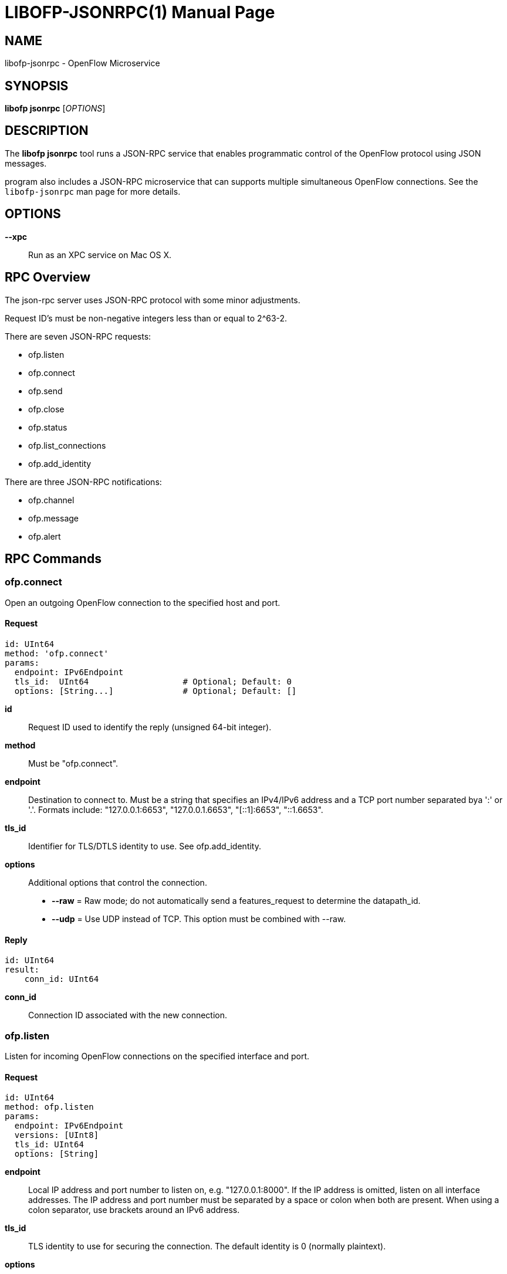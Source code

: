 // To make the manpage using asciidoc, use the following command:
//
//   a2x --doctype manpage --format manpage libofp-jsonrpc.1.adoc
// 
// Use asciidoctor to produce the html version:
// 
//   asciidoctor libofp-jsonrpc.1.adoc

= LIBOFP-JSONRPC(1)
Bill Fisher <william.w.fisher@gmail.com>
:doctype: manpage
:github: <https://github.com/byllyfish/libofp>

== NAME

libofp-jsonrpc - OpenFlow Microservice


== SYNOPSIS

*libofp jsonrpc* [_OPTIONS_]


== DESCRIPTION

The *libofp jsonrpc* tool runs a JSON-RPC service that enables programmatic 
control of the OpenFlow protocol using JSON messages.

program also includes a JSON-RPC microservice that can supports multiple
simultaneous OpenFlow connections. See the `libofp-jsonrpc` man page for more details.


== OPTIONS

*--xpc*:: Run as an XPC service on Mac OS X.


== RPC Overview

The json-rpc server uses JSON-RPC protocol with some minor adjustments.

Request ID's must be non-negative integers less than or equal to 2^63-2.

There are seven JSON-RPC requests:

  - ofp.listen
  - ofp.connect
  - ofp.send
  - ofp.close
  - ofp.status
  - ofp.list_connections
  - ofp.add_identity

There are three JSON-RPC notifications:

  - ofp.channel
  - ofp.message
  - ofp.alert


== RPC Commands

=== ofp.connect

Open an outgoing OpenFlow connection to the specified host and port.

==== Request

    id: UInt64
    method: 'ofp.connect'
    params:
      endpoint: IPv6Endpoint
      tls_id:  UInt64                   # Optional; Default: 0
      options: [String...]              # Optional; Default: []

*id*:: Request ID used to identify the reply (unsigned 64-bit integer).

*method*:: Must be "ofp.connect".

*endpoint*:: Destination to connect to. Must be a string that specifies an 
    IPv4/IPv6 address and a TCP port number separated bya ':' or '.'. Formats 
    include: "127.0.0.1:6653", "127.0.0.1.6653", "[::1]:6653", "::1.6653".

*tls_id*:: Identifier for TLS/DTLS identity to use. See ofp.add_identity.

*options*:: Additional options that control the connection.
    - *--raw* = Raw mode; do not automatically send a features_request to determine the datapath_id.
    - *--udp* = Use UDP instead of TCP. This option must be combined with --raw.

==== Reply

    id: UInt64
    result:
        conn_id: UInt64

*conn_id*:: Connection ID associated with the new connection.

=== ofp.listen

Listen for incoming OpenFlow connections on the specified interface and port.

==== Request 

    id: UInt64
    method: ofp.listen
    params:
      endpoint: IPv6Endpoint
      versions: [UInt8]
      tls_id: UInt64
      options: [String]

*endpoint*:: Local IP address and port number to listen on, e.g. "127.0.0.1:8000".
    If the IP address is omitted, listen on all interface addresses. The IP 
    address and port number must be separated by a space or colon when both are 
    present. When using a colon separator, use brackets around an IPv6 address.

*tls_id*:: TLS identity to use for securing the connection. The default identity is 0 (normally plaintext).

*options*:: List of boolean flags. The default is empty.
    - *raw* = Raw TCP mode; don't negotiate as a controller. Use this option to imitate an OpenFlow switch that listens for controller connections.

==== Reply

    id: UInt64
    result:
        conn_id: UInt64

*conn_id*:: Unique, non-zero identifier representing the listening connection.

==== Discussion

By default, this command listens for incoming connections from OpenFlow switches.
When a switch connects, we negotiate an OpenFlow connection and send a OpenFlow 
FeaturesRequest. The response to the FeaturesRequest is passed as the first 
ofp.message event.

When a TCP auxiliary connection arrives from a switch, the FeaturesReply is not
passed as a ofp.message.

This command will also listen for UDP auxiliary connections from switches.

If a non-zero tls_id is passed as an argument, we will use the specified TLS 
settings (see ofp.tls.add_identity) for TLS and DTLS.

There is one raw option for listen, raw_tcp. This option will listen for 
incoming connections on the specified TCP endpoint only (no UDP), negotiate 
an OpenFlow connection, but leave the rest of the connection alone.

=== ofp.send

Send the specified OpenFlow message.


==== Request

    id: UInt64
    method: 'ofp.send'
    params: Message

==== Reply

    TODO

=== ofp.close

Close the specified connection.

==== Request

    id: UInt64
    method: 'ofp.close'
    params:
      conn_id: UInt64

*conn_id*:: Specify the connection to close. Use 0 to close all connections.

==== Reply

    id: UInt64
    result:
      count: UInt64

*count*:: Number of connections closed.

=== ofp.list_connections

List all connections.

==== Request

    id: UInt64
    method: 'ofp.list_connections'
    params:
      conn_id: UInt64

*conn_id*:: Specify a connection to obtain info for. Use 0 to list all connections.

==== Reply

    id: UInt64
    result: [{ConnectionInfo}...]

    {ConnectionInfo} ::=
      local_endpoint: IPv6Endpoint
      remote_endpoint: IPv6Endpoint
      datapath_id: DatapathID
      conn_id: UInt64
      auxiliary_id: UInt8
      transport: 'TCP' | 'UDP' | 'TLS' | 'DTLS' | 'NONE'

=== ofp.add_identity

Configure an identity for use in securing incoming or outgoing connections
using Transport Layer Security (TLS).

==== Request

    id: UInt64
    method: 'ofp.add_identity'
    params:
      certificate: String
      verifier: String
      password: String                      # Optional; Default = ""

*certificate*:: PEM certificate chain data with PEM private key appended. The
  PEM private key may be encrypted with a password.

*verifier*:: Trusted PEM root certificate data.

*password*:: Password for PEM private key, if needed.

==== Reply

  id: UInt64
  result:
    tls_id: UInt64

*tls_id*:: Unique, non-zero identifier representing the TLS identity.

== RPC Notifications

=== ofp.channel

==== Request

  method: 'ofp.channel'
  params:
    conn_id: UInt64
    datapath_id: DatapathID
    status: 'UP' | 'DOWN'
    version: UInt8

=== ofp.message

  method: 'ofp.message'
  params: {Message}

=== ofp.message_error

  method: 'ofp.message_error'
  params:
    datapath_id: DatapathID
    error: String
    data: HexString

== TRANSPORT PROTOCOL

JSON-RPC messages are sent over a connection using a text-based protocol.

=== LINE-BASED TRANSPORT

Each JSON object is sent in one line terminated by a linefeed character (\n).
The JSON object must be stripped of linefeeds. The line must begin with a curly 
brace '{'. The line must be less than 1,048,576 bytes.

When sending data back to the client, the line-based JSON transport will be used unless
a command is sent to change the mode.

If the line equals "---\n", read until we see "\n...\n". We parse the contained
text as multi-line YAML or JSON. The text entire message, including the delimiters
must be less than 1,048,576 bytes.

All input is UTF-8. White space characters such as HT, LF, and CR are permitted.
No other control characters (less than 0x20) may appear. (If they are inside JSON text, 
they must be escaped due to JSON rules.)

Future versions may support binary transport options that use CBOR.


== SEE ALSO

_libofp_(1), _libofp-schema_(1)

== EXIT STATUS

*0*::
    Success

*1*::
    Failure: Syntax or usage error in command line arguments.


== RESOURCES

GitHub: {github}

== COPYING

Copyright \(C) 2015 Bill Fisher. Free use of this software is
granted under the terms of the MIT Licence.
